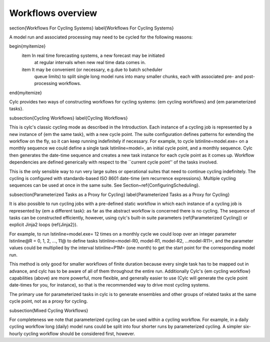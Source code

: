 Workflows overview
==================

\section{Workflows For Cycling Systems}
\label{Workflows For Cycling Systems}

A model run and associated processing may need to be cycled for the following
reasons:

\begin{myitemize}
    \item In real time forecasting systems, a new forecast may be initiated
        at regular intervals when new real time data comes in.
    \item It may be convenient (or necessary, e.g.\ due to batch scheduler
        queue limits) to split single long model runs into many smaller chunks,
        each with associated pre- and post-processing workflows.
\end{myitemize}

Cylc provides two ways of constructing workflows for cycling systems: {\em cycling workflows} and {\em parameterized tasks}.

\subsection{Cycling Workflows}
\label{Cycling Workflows}

This is cylc's classic cycling mode as described in the Introduction. Each
instance of a cycling job is represented by a new instance of {\em the same
task}, with a new cycle point. The suite configuration defines patterns for
extending the workflow on the fly, so it can keep running indefinitely if
necessary. For example, to cycle \lstinline=model.exe= on a monthly sequence we
could define a single task \lstinline=model=, an initial cycle point, and a
monthly sequence. Cylc then generates the date-time sequence and creates a new
task instance for each cycle point as it comes up. Workflow dependencies are
defined generically with respect to the ``current cycle point'' of the tasks
involved.

This is the only sensible way to run very large suites or operational suites
that need to continue cycling indefinitely. The cycling is configured with
standards-based ISO 8601 date-time {\em recurrence expressions}. Multiple
cycling sequences can be used at once in the same suite. See
Section~\ref{ConfiguringScheduling}.

\subsection{Parameterized Tasks as a Proxy for Cycling}
\label{Parameterized Tasks as a Proxy for Cycling}

It is also possible to run cycling jobs with a pre-defined static workflow in
which each instance of a cycling job is represented by {\em a different task}:
as far as the abstract workflow is concerned there is no cycling. The sequence
of tasks can be constructed efficiently, however, using cylc's built-in suite
parameters (\ref{Parameterized Cycling}) or explicit Jinja2 loops
(\ref{Jinja2}).

For example, to run \lstinline=model.exe= 12 times on a monthly cycle we could
loop over an integer parameter \lstinline@R = 0, 1, 2, ..., 11@ to define tasks
\lstinline=model-R0, model-R1, model-R2, ...model-R11=, and the parameter
values could be multiplied by the interval \lstinline=P1M= (one month) to get
the start point for the corresponding model run.

This method is only good for smaller workflows of finite duration because every
single task has to be mapped out in advance, and cylc has to be aware of all of
them throughout the entire run. Additionally Cylc's {\em cycling workflow}
capabilities (above) are more powerful, more flexible, and generally easier to
use (Cylc will generate the cycle point date-times for you, for instance), so
that is the recommended way to drive most cycling systems.

The primary use for parameterized tasks in cylc is to generate ensembles and
other groups of related tasks at the same cycle point, not as a proxy for
cycling.

\subsection{Mixed Cycling Workflows}

For completeness we note that parameterized cycling can be used within a
cycling workflow. For example, in a daily cycling workflow long (daily)
model runs could be split into four shorter runs by parameterized cycling.
A simpler six-hourly cycling workflow should be considered first, however.
